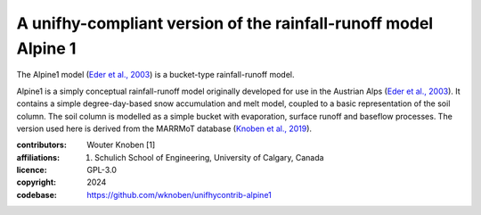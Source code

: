 A unifhy-compliant version of the rainfall-runoff model Alpine 1
========================================================================

The Alpine1 model (`Eder et al., 2003`_) is a bucket-type rainfall-runoff model.

Alpine1 is a simply conceptual rainfall-runoff model originally
developed for use in the Austrian Alps (`Eder et al., 2003`_).
It contains a simple degree-day-based snow accumulation and melt
model, coupled to a basic representation of the soil column. The
soil column is modelled as a simple bucket with evaporation, 
surface runoff and baseflow processes. The version used here is 
derived from the MARRMoT database (`Knoben et al., 2019`_).

.. _`Eder et al., 2003`: https://doi.org/10.1002/hyp.1325
.. _`Knoben et al., 2019`: https://doi.org/10.5194/gmd-12-2463-2019
    
:contributors: Wouter Knoben [1]
:affiliations:
    1. Schulich School of Engineering, University of Calgary, Canada
:licence: GPL-3.0
:copyright: 2024
:codebase: https://github.com/wknoben/unifhycontrib-alpine1


